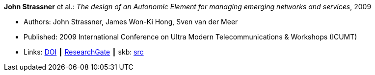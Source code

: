 *John Strassner* et al.: _The design of an Autonomic Element for managing emerging networks and services_, 2009

* Authors: John Strassner, James Won-Ki Hong, Sven van der Meer
* Published: 2009 International Conference on Ultra Modern Telecommunications & Workshops (ICUMT)
* Links:
       link:https://doi.org/10.1109/ICUMT.2009.5345533[DOI]
    ┃ link:https://www.researchgate.net/publication/221003980_The_design_of_an_Autonomic_Element_for_managing_emerging_networks_and_services[ResearchGate]
    ┃ skb: link:https://github.com/vdmeer/skb/tree/master/library/inproceedings/2000/strassner-icumt-2009.adoc[src]
ifdef::local[]
    ┃ link:/library/inproceedings/2000/strassner-icumt-2009.pdf[PDF]
endif::[]

